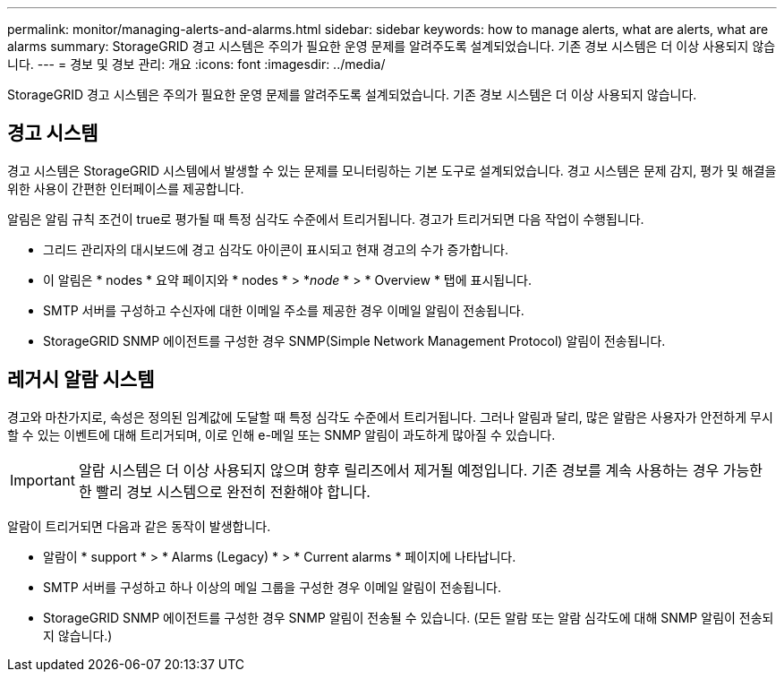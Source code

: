 ---
permalink: monitor/managing-alerts-and-alarms.html 
sidebar: sidebar 
keywords: how to manage alerts, what are alerts, what are alarms 
summary: StorageGRID 경고 시스템은 주의가 필요한 운영 문제를 알려주도록 설계되었습니다. 기존 경보 시스템은 더 이상 사용되지 않습니다. 
---
= 경보 및 경보 관리: 개요
:icons: font
:imagesdir: ../media/


[role="lead"]
StorageGRID 경고 시스템은 주의가 필요한 운영 문제를 알려주도록 설계되었습니다. 기존 경보 시스템은 더 이상 사용되지 않습니다.



== 경고 시스템

경고 시스템은 StorageGRID 시스템에서 발생할 수 있는 문제를 모니터링하는 기본 도구로 설계되었습니다. 경고 시스템은 문제 감지, 평가 및 해결을 위한 사용이 간편한 인터페이스를 제공합니다.

알림은 알림 규칙 조건이 true로 평가될 때 특정 심각도 수준에서 트리거됩니다. 경고가 트리거되면 다음 작업이 수행됩니다.

* 그리드 관리자의 대시보드에 경고 심각도 아이콘이 표시되고 현재 경고의 수가 증가합니다.
* 이 알림은 * nodes * 요약 페이지와 * nodes * > *_node_ * > * Overview * 탭에 표시됩니다.
* SMTP 서버를 구성하고 수신자에 대한 이메일 주소를 제공한 경우 이메일 알림이 전송됩니다.
* StorageGRID SNMP 에이전트를 구성한 경우 SNMP(Simple Network Management Protocol) 알림이 전송됩니다.




== 레거시 알람 시스템

경고와 마찬가지로, 속성은 정의된 임계값에 도달할 때 특정 심각도 수준에서 트리거됩니다. 그러나 알림과 달리, 많은 알람은 사용자가 안전하게 무시할 수 있는 이벤트에 대해 트리거되며, 이로 인해 e-메일 또는 SNMP 알림이 과도하게 많아질 수 있습니다.


IMPORTANT: 알람 시스템은 더 이상 사용되지 않으며 향후 릴리즈에서 제거될 예정입니다. 기존 경보를 계속 사용하는 경우 가능한 한 빨리 경보 시스템으로 완전히 전환해야 합니다.

알람이 트리거되면 다음과 같은 동작이 발생합니다.

* 알람이 * support * > * Alarms (Legacy) * > * Current alarms * 페이지에 나타납니다.
* SMTP 서버를 구성하고 하나 이상의 메일 그룹을 구성한 경우 이메일 알림이 전송됩니다.
* StorageGRID SNMP 에이전트를 구성한 경우 SNMP 알림이 전송될 수 있습니다. (모든 알람 또는 알람 심각도에 대해 SNMP 알림이 전송되지 않습니다.)

